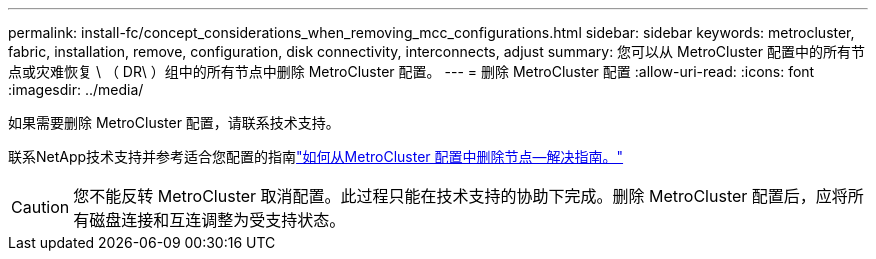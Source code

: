 ---
permalink: install-fc/concept_considerations_when_removing_mcc_configurations.html 
sidebar: sidebar 
keywords: metrocluster, fabric, installation, remove, configuration, disk connectivity, interconnects, adjust 
summary: 您可以从 MetroCluster 配置中的所有节点或灾难恢复 \ （ DR\ ）组中的所有节点中删除 MetroCluster 配置。 
---
= 删除 MetroCluster 配置
:allow-uri-read: 
:icons: font
:imagesdir: ../media/


[role="lead"]
如果需要删除 MetroCluster 配置，请联系技术支持。

联系NetApp技术支持并参考适合您配置的指南link:https://kb.netapp.com/Advice_and_Troubleshooting/Data_Protection_and_Security/MetroCluster/How_to_remove_nodes_from_a_MetroCluster_configuration_-_Resolution_Guide["如何从MetroCluster 配置中删除节点—解决指南。"^]


CAUTION: 您不能反转 MetroCluster 取消配置。此过程只能在技术支持的协助下完成。删除 MetroCluster 配置后，应将所有磁盘连接和互连调整为受支持状态。
